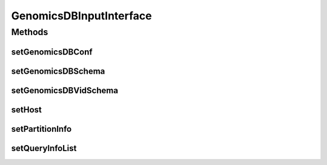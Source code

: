 .. java:import:: org.apache.spark.sql.types StructType

.. java:import:: java.util Map

.. java:import:: java.util ArrayList

GenomicsDBInputInterface
========================

.. java:package:: org.genomicsdb.spark
   :noindex:

.. java:type::  interface GenomicsDBInputInterface

   This interface declares some methods to be used by classes that define quantums of data that are divided from a large amount of data to be distributed to many workers. Currently intended to be implemeented by GenomicsDBInputSplit and GenomicsDBInputPartition

Methods
-------
setGenomicsDBConf
^^^^^^^^^^^^^^^^^

.. java:method::  void setGenomicsDBConf(GenomicsDBConfiguration g)
   :outertype: GenomicsDBInputInterface

setGenomicsDBSchema
^^^^^^^^^^^^^^^^^^^

.. java:method::  void setGenomicsDBSchema(StructType s)
   :outertype: GenomicsDBInputInterface

setGenomicsDBVidSchema
^^^^^^^^^^^^^^^^^^^^^^

.. java:method::  void setGenomicsDBVidSchema(Map<String, GenomicsDBVidSchema> vMap)
   :outertype: GenomicsDBInputInterface

setHost
^^^^^^^

.. java:method::  void setHost(String h)
   :outertype: GenomicsDBInputInterface

setPartitionInfo
^^^^^^^^^^^^^^^^

.. java:method::  void setPartitionInfo(GenomicsDBPartitionInfo p)
   :outertype: GenomicsDBInputInterface

setQueryInfoList
^^^^^^^^^^^^^^^^

.. java:method::  void setQueryInfoList(ArrayList<GenomicsDBQueryInfo> q)
   :outertype: GenomicsDBInputInterface

